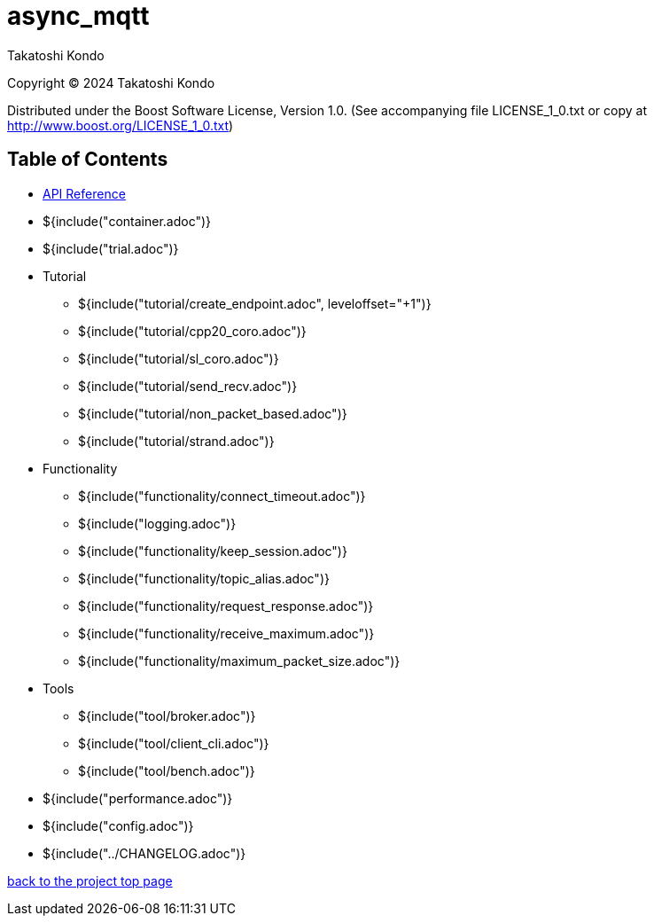 :am-version: latest
:source-highlighter: rouge
:rouge-style: base16.monokai

ifdef::env-github[:am-base-path: ../main]
ifndef::env-github[:am-base-path: ..]
ifdef::env-github[:api-base: link:https://redboltz.github.io/async_mqtt/doc/{am-version}/html]
ifndef::env-github[:api-base: link:api]

= async_mqtt

Takatoshi Kondo

Copyright © 2024 Takatoshi Kondo

Distributed under the Boost Software License, Version 1.0. (See accompanying file LICENSE_1_0.txt or copy at http://www.boost.org/LICENSE_1_0.txt)

== Table of Contents

ifdef::env-github[* https://redboltz.github.io/async_mqtt/[API Reference]]
ifndef::env-github[* xref:api/index.html[API Reference]]

* ${include("container.adoc")}
* ${include("trial.adoc")}
* Tutorial
** ${include("tutorial/create_endpoint.adoc", leveloffset="+1")}
** ${include("tutorial/cpp20_coro.adoc")}
** ${include("tutorial/sl_coro.adoc")}
** ${include("tutorial/send_recv.adoc")}
** ${include("tutorial/non_packet_based.adoc")}
** ${include("tutorial/strand.adoc")}
* Functionality
** ${include("functionality/connect_timeout.adoc")}
** ${include("logging.adoc")}
** ${include("functionality/keep_session.adoc")}
** ${include("functionality/topic_alias.adoc")}
** ${include("functionality/request_response.adoc")}
** ${include("functionality/receive_maximum.adoc")}
** ${include("functionality/maximum_packet_size.adoc")}
* Tools
** ${include("tool/broker.adoc")}
** ${include("tool/client_cli.adoc")}
** ${include("tool/bench.adoc")}
* ${include("performance.adoc")}
* ${include("config.adoc")}
* ${include("{am-base-path}/CHANGELOG.adoc")}

https://github.com/redboltz/async_mqtt/[back to the project top page]
